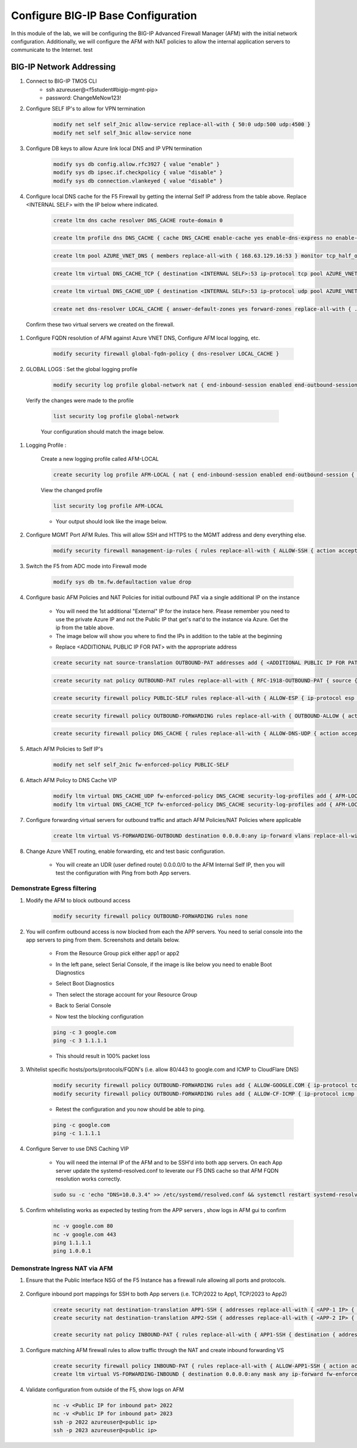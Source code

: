 Configure BIG-IP Base Configuration
===================================

In this module of the lab, we will be configuring the BIG-IP Advanced Firewall Manager (AFM) with the initial network configuration. Additionally, we will configure the AFM with NAT policies to allow the internal application servers to communicate to the Internet.
test

BIG-IP Network Addressing
^^^^^^^^^^^^^^^^^^^^^^^^^
.. list-table::
    :widths: 20 20 20 20 20
    :header-rows: 1
    :stub-columns: 0

    * - **Name**
      - **BIG-IP Interface**
      - **Azure Interface**
      - **IP Address**
      - **Note**
    * - EXTERNAL SELF PRIVATE
      - self_2nic
      - f5vm01-self (Primary)
      - 10.0.2.4
      - local source for IPSEC
    * - EXTERNAL SELF PUBLIC
      - self_2nic
      - 5vm01-self (Primary)
      - 
      - used as IPSEC ID
    * - OUTBOUND-IP PAT PRIVATE
      - none
      - ext-ipconfig0
      - 10.0.2.10
      - Egress NAT (Overload) in AFM
    * - OUTBOUND-IP PAT PUBLIC
      - none
      - ext-ipconfig0
      - 
      - source IP egressing Azure
    * - INBOUND-IP PAT PRIVATE
      - none
      - ext-ipconfig1
      - 10.0.2.11
      - ingress NAT (PAT) in AFM
    * - INBOUND-IP PAT PUBLIC
      - none
      - ext-ipconfig1
      - 
      - ingress destination IP in Azure
    * - INTERNAL SELF
      - self_3nic
      - f5vm01-ipconfig1
      - 10.0.3.4
      - local source for IPSEC
    * - App1
      - none
      - app1-ipconfig1 (Primary)
      - 10.0.2.5
      - NAT target and pool (VPN)
    * - App2
      - none
      - app2-ipconfig1 (Primary)
      - 10.0.2.6
      - NAT target and pool (VPN)

      - Browse to bigip-ext->ip config to capture BIG-IP Networking info


#. Connect to BIG-IP TMOS CLI
    - ssh azureuser@<f5student#bigip-mgmt-pip>
    - password: ChangeMeNow123!

#. Configure SELF IP's to allow for VPN termination

    .. code-block:: shell

        modify net self self_2nic allow-service replace-all-with { 50:0 udp:500 udp:4500 }
        modify net self self_3nic allow-service none

#. Configure DB keys to allow Azure link local DNS and IP VPN termination

    .. code-block:: shell

        modify sys db config.allow.rfc3927 { value "enable" }
        modify sys db ipsec.if.checkpolicy { value "disable" }
        modify sys db connection.vlankeyed { value "disable" }

#. Configure local DNS cache for the F5 Firewall by getting the internal Self IP address from the table above. Replace  <INTERNAL SELF> with the IP below where indicated.

    .. image:: ./images/selfip.png
    

    
    .. code-block:: shell

        create ltm dns cache resolver DNS_CACHE route-domain 0
    
    .. code-block:: shell

        create ltm profile dns DNS_CACHE { cache DNS_CACHE enable-cache yes enable-dns-express no enable-gtm no use-local-bind no }

    .. code-block:: shell

        create ltm pool AZURE_VNET_DNS { members replace-all-with { 168.63.129.16:53 } monitor tcp_half_open }

    .. code-block:: shell
        
        create ltm virtual DNS_CACHE_TCP { destination <INTERNAL SELF>:53 ip-protocol tcp pool AZURE_VNET_DNS profiles replace-all-with { f5-tcp-progressive {} DNS_CACHE {} } vlans-enabled vlans replace-all-with { internal } }
        
    .. code-block:: shell

        create ltm virtual DNS_CACHE_UDP { destination <INTERNAL SELF>:53 ip-protocol udp pool AZURE_VNET_DNS profiles replace-all-with { udp {} DNS_CACHE {} } vlans-enabled vlans replace-all-with { internal } }
    
    .. code-block:: shell
        
        create net dns-resolver LOCAL_CACHE { answer-default-zones yes forward-zones replace-all-with { . { nameservers replace-all-with { <INTERNAL SELF>:53 } } } }

    
    
    
  Confirm these two virtual servers we created on the firewall.

    .. image:: ./images/dnscache.png

#. Configure FQDN resolution of AFM against Azure VNET DNS, Configure AFM local logging, etc.

    .. code-block:: shell

        modify security firewall global-fqdn-policy { dns-resolver LOCAL_CACHE }

#. GLOBAL LOGS : Set the global logging profile
      
    .. code-block:: shell
    
        modify security log profile global-network nat { end-inbound-session enabled end-outbound-session { action enabled elements replace-all-with { destination } } errors enabled log-publisher local-db-publisher log-subscriber-id enabled quota-exceeded enabled start-inbound-session enabled start-outbound-session { action enabled elements replace-all-with { destination } } } network replace-all-with { global-network { filter { log-acl-match-accept enabled log-acl-match-drop enabled log-acl-match-reject enabled log-geo-always enabled log-tcp-errors enabled log-tcp-events enabled log-translation-fields enabled log-uuid-field enabled log-ip-errors enabled log-acl-to-box-deny enabled log-user-always enabled } publisher local-db-publisher } }

    
  Verify the changes were made to the profile
    
    .. code-block:: shell

        list security log profile global-network
    
    
    
    Your configuration should match the image below.

    .. image:: ./images/globalnetwork.png

#. Logging Profile :
    
    Create a new logging profile called AFM-LOCAL

    .. code-block:: shell

        create security log profile AFM-LOCAL { nat { end-inbound-session enabled end-outbound-session { action enabled elements replace-all-with { destination } } errors enabled log-publisher local-db-publisher log-subscriber-id enabled quota-exceeded enabled start-inbound-session enabled start-outbound-session { action enabled elements replace-all-with { destination } } } network replace-all-with { global-network { filter { log-acl-match-accept enabled log-acl-match-drop enabled log-acl-match-reject enabled log-geo-always enabled log-tcp-errors enabled log-tcp-events enabled log-translation-fields enabled log-uuid-field enabled log-ip-errors enabled log-acl-to-box-deny enabled log-user-always enabled } publisher local-db-publisher } } }

    
    View the changed profile

    .. code-block:: shell 
    
     list security log profile AFM-LOCAL

            
    
    - Your output should look like the image below.

    .. image:: ./images/loggingprofile.png


#. Configure MGMT Port AFM Rules.  This will allow SSH and HTTPS to the MGMT address and deny everything else.

    .. code-block:: shell

        modify security firewall management-ip-rules { rules replace-all-with { ALLOW-SSH { action accept place-before first ip-protocol tcp log yes description "Example SSH" destination { ports replace-all-with { 22 } } } ALLOW-HTTPS { action accept description "Example HTTPS" ip-protocol tcp log yes destination { ports replace-all-with { 443 } } } DENY-ALL { action drop log yes place-after last } } }

#. Switch the F5 from ADC mode into Firewall mode

    .. code-block:: shell

        modify sys db tm.fw.defaultaction value drop

#. Configure basic AFM Policies and NAT Policies for initial outbound PAT via a single additional IP on the instance
    
    - You will need the 1st additional "External" IP for the instace here.  Please remember you need to use the private Azure IP and not the Public IP that get's nat'd to the instance via Azure. Get the ip from the table above.

    - The image below will show you where to find the IPs in addition to the table at the beginning

    .. image:: ./images/pipaddresses.png

    - Replace <ADDITIONAL PUBLIC IP FOR PAT> with the appropriate address


   
   
    .. code-block:: shell

        create security nat source-translation OUTBOUND-PAT addresses add { <ADDITIONAL PUBLIC IP FOR PAT>/32 } pat-mode napt type dynamic-pat ports add { 1024-65535 }
        
    .. code-block:: shell   
        
        create security nat policy OUTBOUND-PAT rules replace-all-with { RFC-1918-OUTBOUND-PAT { source { addresses add { 10.0.0.0/8 172.16.0.0/12 192.168.0.0/16 } } translation { source OUTBOUND-PAT } } }
        
    .. code-block:: shell   
    
        create security firewall policy PUBLIC-SELF rules replace-all-with { ALLOW-ESP { ip-protocol esp action accept } ALLOW-IKE { ip-protocol udp destination { ports add { 500 } } action accept } ALLOW-NAT-T { ip-protocol udp destination { ports add { 4500 } } action accept } }
        
    .. code-block:: shell  
        
        create security firewall policy OUTBOUND-FORWARDING rules replace-all-with { OUTBOUND-ALLOW { action accept log yes source { addresses add { 10.0.0.0/8 172.16.0.0/12 192.168.0.0/16 } } source { vlans replace-all-with { internal } } } }
        
    .. code-block:: shell   
        
        create security firewall policy DNS_CACHE { rules replace-all-with { ALLOW-DNS-UDP { action accept ip-protocol udp log yes place-before first destination { ports replace-all-with { 53 } } source { addresses replace-all-with { 10.0.0.0/8 172.16.0.0/12 192.168.0.0/16 } vlans replace-all-with { internal } } } ALLOW-DNS-TCP { action accept ip-protocol tcp log yes destination { ports replace-all-with { 53 } } source { addresses replace-all-with { 10.0.0.0/8 172.16.0.0/12 192.168.0.0/16 } vlans replace-all-with { internal } } } } }



#. Attach AFM Policies to Self IP's

    .. code-block:: shell

        modify net self self_2nic fw-enforced-policy PUBLIC-SELF
        
#. Attach AFM Policy to DNS Cache VIP

    .. code-block:: shell
    
        modify ltm virtual DNS_CACHE_UDP fw-enforced-policy DNS_CACHE security-log-profiles add { AFM-LOCAL }
        modify ltm virtual DNS_CACHE_TCP fw-enforced-policy DNS_CACHE security-log-profiles add { AFM-LOCAL }

#. Configure forwarding virtual servers for outbound traffic and attach AFM Policies/NAT Policies where applicable

    .. code-block:: shell

        create ltm virtual VS-FORWARDING-OUTBOUND destination 0.0.0.0:any ip-forward vlans replace-all-with { internal } vlans-enabled profiles replace-all-with { fastL4 } fw-enforced-policy OUTBOUND-FORWARDING security-nat-policy { policy OUTBOUND-PAT } security-log-profiles add { AFM-LOCAL }

#. Change Azure VNET routing, enable forwarding, etc and test basic configuration.

    - You will create an UDR (user defined route) 0.0.0.0/0 to the AFM Internal Self IP, then you will test the configuration with Ping from both App servers.


    .. image:: ./images/azureroute0.png

    .. image:: ./images/azureroute1.png

    .. image:: ./images/azureroute4.png

    .. image:: ./images/azureroute5.png
    
    .. image:: ./images/azureroute6.png



Demonstrate Egress filtering
~~~~~~~~~~~~~~~~~~~~~~~~~~~~

#. Modify the AFM to block outbound access

    .. code-block:: shell

        modify security firewall policy OUTBOUND-FORWARDING rules none

#. You will confirm outbound access is now blocked from each the APP servers.  You need to serial console into the app servers to ping from them. Screenshots and details below.

    - From the Resource Group pick either app1 or app2


    .. image:: ./images/console2.png

    - In the left pane, select Serial Console, if the image is like below you need to enable Boot Diagnostics

    .. image:: ./images/console4.png


    - Select Boot Diagnostics

    .. image:: ./images/console5.png

    - Then select the storage account for your Resource Group

    .. image:: ./images/console6.png

    - Back to Serial Console

    .. image:: ./images/console7.png

    .. image:: ./images/console8.png

    - Now test the blocking configuration

    .. code-block:: shell

        ping -c 3 google.com
        ping -c 3 1.1.1.1

    .. image:: ./images/pinggoogle.png
    

    - This should result in 100% packet loss

#. Whitelist specific hosts/ports/protocols/FQDN's (i.e. allow 80/443 to google.com and ICMP to CloudFlare DNS)

    .. code-block:: shell

        modify security firewall policy OUTBOUND-FORWARDING rules add { ALLOW-GOOGLE.COM { ip-protocol tcp source { addresses add { 10.0.0.0/8 172.16.0.0/12 192.168.0.0/16 } vlans add { internal } } destination { fqdns add { google.com www.google.com } ports add { 80 443 } } place-after first action accept log yes } }
        modify security firewall policy OUTBOUND-FORWARDING rules add { ALLOW-CF-ICMP { ip-protocol icmp source { addresses add { 10.0.0.0/8 172.16.0.0/12 192.168.0.0/16 } vlans add { internal } } destination { addresses add { 1.1.1.1 1.0.0.1 } } place-after first action accept log yes } }
        

    - Retest the configuration and you now should be able to ping.

    .. code-block:: shell

        ping -c google.com
        ping -c 1.1.1.1

    .. image:: ./images/pingcloudflare.png


#. Configure Server to use DNS Caching VIP 
    
    - You will need the internal IP of the AFM and to be SSH'd into both app servers.  On each App server update the systemd-resolved.conf to leverate our F5 DNS cache so that AFM FQDN resolution works correctly. 
    
    .. code-block:: shell
    
        sudo su -c 'echo "DNS=10.0.3.4" >> /etc/systemd/resolved.conf && systemctl restart systemd-resolved.service'  
       

#. Confirm whitelisting works as expected by testing from the APP servers , show logs in AFM gui to confirm 

    .. code-block:: shell

        nc -v google.com 80
        nc -v google.com 443
        ping 1.1.1.1
        ping 1.0.0.1

Demonstrate Ingress NAT via AFM
~~~~~~~~~~~~~~~~~~~~~~~~~~~~~~~

#. Ensure that the Public Interface NSG of the F5 Instance has a firewall rule allowing all ports and protocols.

    .. image:: ./images/forward1.png
    .. image:: ./images/forward2.png
    .. image:: ./images/forward3.png
    .. image:: ./images/forward4.png
    .. image:: ./images/forward5.png



#. Configure inbound port mappings for SSH to both App servers (i.e. TCP/2022 to App1, TCP/2023 to App2)

    .. code-block:: shell

        create security nat destination-translation APP1-SSH { addresses replace-all-with { <APP-1 IP> { } } ports replace-all-with { 22 } type static-pat }
        create security nat destination-translation APP2-SSH { addresses replace-all-with { <APP-2 IP> { } } ports replace-all-with { 22 } type static-pat }
        
        create security nat policy INBOUND-PAT { rules replace-all-with { APP1-SSH { destination { addresses replace-all-with { <PUBLIC INTERFACE IP FOR INBOUND PAT>/32 { } } ports replace-all-with { 2022 } } ip-protocol tcp log-profile AFM-LOCAL source { vlans replace-all-with { external } } translation { destination APP1-SSH } } APP2-SSH { destination { addresses replace-all-with { <PUBLIC INTERFACE IP FOR INBOUND PAT>/32 { } } ports replace-all-with { 2023 } } ip-protocol tcp log-profile AFM-LOCAL source { vlans replace-all-with { external } } translation { destination APP2-SSH } } } }

#. Configure matching AFM firewall rules to allow traffic through the NAT and create inbound forwarding VS

    .. code-block:: shell

        create security firewall policy INBOUND-PAT { rules replace-all-with { ALLOW-APP1-SSH { action accept ip-protocol tcp log yes destination { addresses replace-all-with { <PUBLIC INTERFACE IP FOR INBOUND PAT>/32 } ports replace-all-with { 2022 } } source { vlans replace-all-with { external } } } ALLOW-APP2-SSH { action accept ip-protocol tcp log yes destination { addresses replace-all-with { <PUBLIC INTERFACE IP FOR INBOUND PAT>/32 } ports replace-all-with { 2023 } } source { vlans replace-all-with { external } } } } }
        create ltm virtual VS-FORWARDING-INBOUND { destination 0.0.0.0:any mask any ip-forward fw-enforced-policy INBOUND-PAT profiles replace-all-with { fastL4 } security-nat-policy { policy INBOUND-PAT } vlans-enabled vlans replace-all-with { external } }

#. Validate configuration from outside of the F5, show logs on AFM

    .. code-block:: shell

        nc -v <Public IP for inbound pat> 2022
        nc -v <Public IP for inbound pat> 2023
        ssh -p 2022 azureuser@<public ip>
        ssh -p 2023 azureuser@<public ip>
